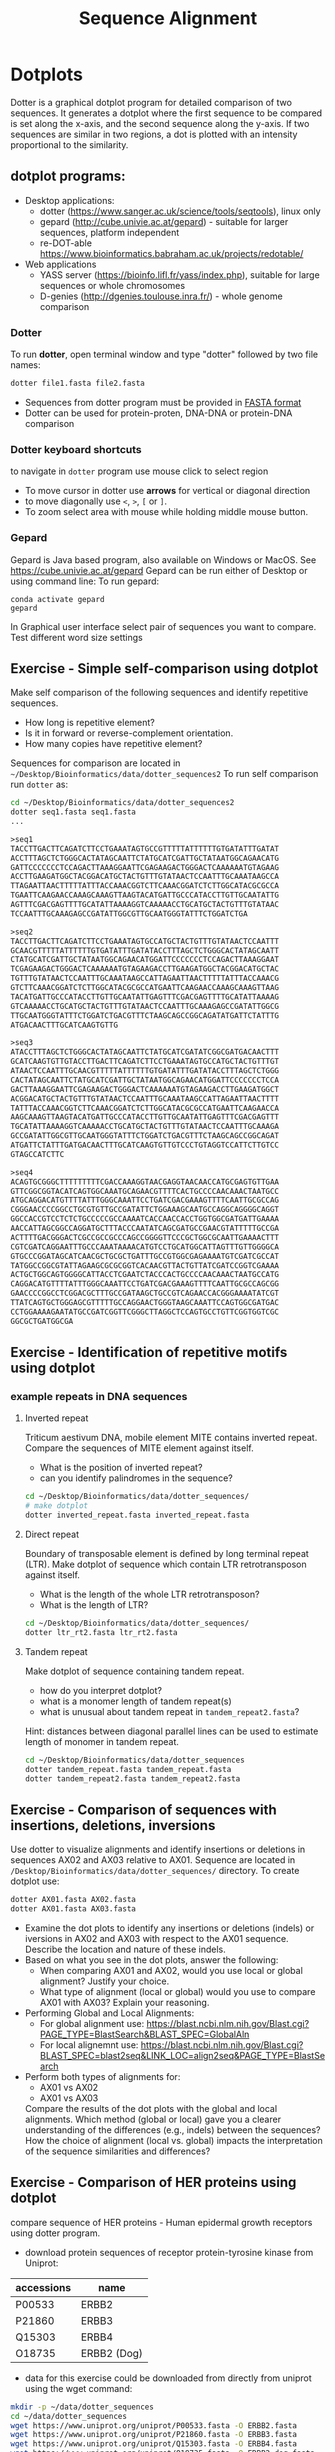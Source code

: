 #+TITLE: Sequence Alignment


* Dotplots

Dotter is a graphical dotplot program for detailed comparison of two sequences.
It generates a dotplot where the first sequence to be compared is set along the
x-axis, and the second sequence along the y-axis. If two sequences are similar
in two regions, a dot is plotted with an intensity proportional to the
similarity.

** dotplot programs:
- Desktop applications:
  - dotter (https://www.sanger.ac.uk/science/tools/seqtools), linux only
  - gepard (http://cube.univie.ac.at/gepard)  - suitable for larger sequences, platform independent
  - re-DOT-able https://www.bioinformatics.babraham.ac.uk/projects/redotable/
- Web applications
  - YASS server (https://bioinfo.lifl.fr/yass/index.php), suitable for large sequences or whole chromosomes
  - D-genies (http://dgenies.toulouse.inra.fr/) - whole genome comparison
  
    
*** Dotter
To run *dotter*, open terminal window and  type "dotter" followed by two file names:
#+BEGIN_SRC bash
dotter file1.fasta file2.fasta
#+END_SRC
- Sequences from dotter program must be provided in [[./file_formats.org#the-fasta-format][FASTA format]]
- Dotter can be used for protein-proten, DNA-DNA or protein-DNA comparison

*** Dotter keyboard shortcuts
to navigate in =dotter= program use mouse click to select region
- To move cursor in dotter use *arrows* for vertical or diagonal direction
- to move diagonally use ~<~, ~>~, ~[~ or  =]=. 
- To zoom select area with mouse while holding middle mouse button.

*** Gepard 
Gepard is Java based program, also available on Windows or MacOS. See https://cube.univie.ac.at/gepard
Gepard can be run either of Desktop or using command line:
To run gepard:
#+begin_src 
conda activate gepard
gepard
#+end_src
In Graphical user interface select pair of sequences you want to compare. Test different word size settings

** Exercise - Simple self-comparison using dotplot
Make self comparison of the following sequences and identify repetitive sequences.
- How long is repetitive element?
- Is it in forward or reverse-complement orientation.
- How many copies have repetitive element?

Sequences for comparison are located in  ~~/Desktop/Bioinformatics/data/dotter_sequences2~
To run self comparison run =dotter= as:
#+begin_src bash
cd ~/Desktop/Bioinformatics/data/dotter_sequences2
dotter seq1.fasta seq1.fasta
...
#+end_src

#+begin_src txt :tangle ../data/dotter_sequences2/seq1.fasta
>seq1
TACCTTGACTTCAGATCTTCCTGAAATAGTGCCGTTTTTATTTTTTGTGATATTTGATAT
ACCTTTAGCTCTGGGCACTATAGCAATTCTATGCATCGATTGCTATAATGGCAGAACATG
GATTCCCCCCCTCCAGACTTAAAGGAATTCGAGAAGACTGGGACTCAAAAAATGTAGAAG
ACCTTGAAGATGGCTACGGACATGCTACTGTTTGTATAACTCCAATTTGCAAATAAGCCA
TTAGAATTAACTTTTTATTTACCAAACGGTCTTCAAACGGATCTCTTGGCATACGCGCCA
TGAATTCAAGAACCAAAGCAAAGTTAAGTACATGATTGCCCATACCTTGTTGCAATATTG
AGTTTCGACGAGTTTTGCATATTAAAAGGTCAAAAACCTGCATGCTACTGTTTGTATAAC
TCCAATTTGCAAAGAGCCGATATTGGCGTTGCAATGGGTATTTCTGGATCTGA
#+end_src
# 1 repeat - two occurrences 

#+begin_src txt :tangle ../data/dotter_sequences2/seq2.fasta
>seq2
TACCTTGACTTCAGATCTTCCTGAAATAGTGCCATGCTACTGTTTGTATAACTCCAATTT
GCAACGTTTTTATTTTTTGTGATATTTGATATACCTTTAGCTCTGGGCACTATAGCAATT
CTATGCATCGATTGCTATAATGGCAGAACATGGATTCCCCCCCTCCAGACTTAAAGGAAT
TCGAGAAGACTGGGACTCAAAAAATGTAGAAGACCTTGAAGATGGCTACGGACATGCTAC
TGTTTGTATAACTCCAATTTGCAAATAAGCCATTAGAATTAACTTTTTATTTACCAAACG
GTCTTCAAACGGATCTCTTGGCATACGCGCCATGAATTCAAGAACCAAAGCAAAGTTAAG
TACATGATTGCCCATACCTTGTTGCAATATTGAGTTTCGACGAGTTTTGCATATTAAAAG
GTCAAAAACCTGCATGCTACTGTTTGTATAACTCCAATTTGCAAAGAGCCGATATTGGCG
TTGCAATGGGTATTTCTGGATCTGACGTTTCTAAGCAGCCGGCAGATATGATTCTATTTG
ATGACAACTTTGCATCAAGTGTTG
#+end_src
# 1 repeat - three occurrences
#+begin_src txt :tangle ../data/dotter_sequences2/seq3.fasta
>seq3 
ATACCTTTAGCTCTGGGCACTATAGCAATTCTATGCATCGATATCGGCGATGACAACTTT
GCATCAAGTGTTGTACCTTGACTTCAGATCTTCCTGAAATAGTGCCATGCTACTGTTTGT
ATAACTCCAATTTGCAACGTTTTTATTTTTTGTGATATTTGATATACCTTTAGCTCTGGG
CACTATAGCAATTCTATGCATCGATTGCTATAATGGCAGAACATGGATTCCCCCCCTCCA
GACTTAAAGGAATTCGAGAAGACTGGGACTCAAAAAATGTAGAAGACCTTGAAGATGGCT
ACGGACATGCTACTGTTTGTATAACTCCAATTTGCAAATAAGCCATTAGAATTAACTTTT
TATTTACCAAACGGTCTTCAAACGGATCTCTTGGCATACGCGCCATGAATTCAAGAACCA
AAGCAAAGTTAAGTACATGATTGCCCATACCTTGTTGCAATATTGAGTTTCGACGAGTTT
TGCATATTAAAAGGTCAAAAACCTGCATGCTACTGTTTGTATAACTCCAATTTGCAAAGA
GCCGATATTGGCGTTGCAATGGGTATTTCTGGATCTGACGTTTCTAAGCAGCCGGCAGAT
ATGATTCTATTTGATGACAACTTTGCATCAAGTGTTGTCCCTGTAGGTCCATTCTTGTCC
GTAGCCATCTTC
#+end_src

#+begin_src txt :tangle ../data/dotter_sequences2/seq4.fasta
>seq4
ACAGTGCGGGCTTTTTTTTTCGACCAAAGGTAACGAGGTAACAACCATGCGAGTGTTGAA
GTTCGGCGGTACATCAGTGGCAAATGCAGAACGTTTTCACTGCCCCAACAAACTAATGCC
ATGCAGGACATGTTTTATTTGGGCAAATTCCTGATCGACGAAAGTTTTCAATTGCGCCAG
CGGGAACCCCGGCCTGCGTGTTGCCGATATTCTGGAAAGCAATGCCAGGCAGGGGCAGGT
GGCCACCGTCCTCTCTGCCCCCGCCAAAATCACCAACCACCTGGTGGCGATGATTGAAAA
AACCATTAGCGGCCAGGATGCTTTACCCAATATCAGCGATGCCGAACGTATTTTTGCCGA
ACTTTTGACGGGACTCGCCGCCGCCCAGCCGGGGTTCCCGCTGGCGCAATTGAAAACTTT
CGTCGATCAGGAATTTGCCCAAATAAAACATGTCCTGCATGGCATTAGTTTGTTGGGGCA
GTGCCCGGATAGCATCAACGCTGCGCTGATTTGCCGTGGCGAGAAAATGTCGATCGCCAT
TATGGCCGGCGTATTAGAAGCGCGCGGTCACAACGTTACTGTTATCGATCCGGTCGAAAA
ACTGCTGGCAGTGGGGCATTACCTCGAATCTACCCACTGCCCCAACAAACTAATGCCATG
CAGGACATGTTTTATTTGGGCAAATTCCTGATCGACGAAAGTTTTCAATTGCGCCAGCGG
GAACCCCGGCCTCGGACGCTTTGCCGATAAGCTGCCGTCAGAACCACGGGAAAATATCGT
TTATCAGTGCTGGGAGCGTTTTTGCCAGGAACTGGGTAAGCAAATTCCAGTGGCGATGAC
CCTGGAAAAGAATATGCCGATCGGTTCGGGCTTAGGCTCCAGTGCCTGTTCGGTGGTCGC
GGCGCTGATGGCGA
#+end_src
# three occurrences, one in reverse complement orientation

** Exercise - Identification of repetitive motifs using dotplot

*** example repeats in DNA sequences 
**** Inverted repeat
 Triticum aestivum DNA, mobile element MITE contains inverted repeat. Compare the
 sequences of MITE element against itself. 
- What is the position of inverted repeat?
- can you identify palindromes in the sequence? 
#+begin_src bash
cd ~/Desktop/Bioinformatics/data/dotter_sequences/
# make dotplot
dotter inverted_repeat.fasta inverted_repeat.fasta
#+end_src

**** Direct repeat
Boundary of transposable element is defined by long terminal repeat (LTR).
Make dotplot of sequence which contain LTR retrotransposon against itself. 
- What is the length of the whole LTR retrotransposon?
- What is the length of LTR?
#+begin_src bash
cd ~/Desktop/Bioinformatics/data/dotter_sequences/
dotter ltr_rt2.fasta ltr_rt2.fasta
#+end_src
**** Tandem repeat
Make dotplot of sequence containing tandem repeat.
- how do you interpret dotplot?
- what is a monomer length of tandem repeat(s)
- what is unusual about tandem repeat in =tandem_repeat2.fasta=?
Hint: distances between diagonal parallel lines can be used to estimate length of monomer in tandem repeat.
#+begin_src bash
cd ~/Desktop/Bioinformatics/data/dotter_sequences
dotter tandem_repeat.fasta tandem_repeat.fasta
dotter tandem_repeat2.fasta tandem_repeat2.fasta
#+end_src

** Exercise - Comparison of sequences with insertions, deletions, inversions
Use dotter to visualize alignments and identify insertions or deletions in sequences AX02 and AX03 relative to AX01. Sequence are located in ~/Desktop/Bioinformatics/data/dotter_sequences/~ directory. 
To create dotplot use:
#+begin_src bash
dotter AX01.fasta AX02.fasta
dotter AX01.fasta AX03.fasta
#+end_src
- Examine the dot plots to identify any insertions or deletions (indels) or iversions in AX02 and AX03 with respect to the AX01 sequence. Describe the location and nature of these indels.
- Based on what you see in the dot plots, answer the following:
  - When comparing AX01 and AX02, would you use local or global alignment? Justify your choice.
  - What type of alignment (local or global) would you use to compare AX01 with AX03? Explain your reasoning.

    
- Performing Global and Local Alignments:
  - For global alignment use: https://blast.ncbi.nlm.nih.gov/Blast.cgi?PAGE_TYPE=BlastSearch&BLAST_SPEC=GlobalAln
  - For local alignemnt use: https://blast.ncbi.nlm.nih.gov/Blast.cgi?BLAST_SPEC=blast2seq&LINK_LOC=align2seq&PAGE_TYPE=BlastSearch 
-  Perform both types of alignments for:
  - AX01 vs AX02
  - AX01 vs AX03

 Compare the results of the dot plots with the global and local alignments. Which method (global or local) gave you a clearer understanding of the differences (e.g., indels) between the sequences? How the choice of alignment (local vs. global) impacts the interpretation of the sequence similarities and differences?

** Exercise - Comparison of HER proteins using dotplot
compare sequence of HER proteins - Human epidermal growth receptors using dotter program. 
- download protein sequences of receptor protein-tyrosine kinase from Uniprot:
| accessions | name        |
|------------+-------------|
| P00533     | ERBB2       |
| P21860     | ERBB3       |
| Q15303     | ERBB4       |
| O18735     | ERBB2 (Dog) |
|------------+-------------|

- data for this exercise could  be downloaded from directly from uniprot using the wget command:
#+begin_src sh 
mkdir -p ~/data/dotter_sequences
cd ~/data/dotter_sequences
wget https://www.uniprot.org/uniprot/P00533.fasta -O ERBB2.fasta
wget https://www.uniprot.org/uniprot/P21860.fasta -O ERBB3.fasta
wget https://www.uniprot.org/uniprot/Q15303.fasta -O ERBB4.fasta
wget https://www.uniprot.org/uniprot/O18735.fasta -O ERBB2_dog.fasta
# check sequence statistics:
seqkit stat *.fasta
#+end_src
- compare ErbB2 against itself
- compare /ErbB2/ against /ErB3/. Notice the patterns
  in the dotplot and try to find functional domains, for example cysteine rich
  regions B
- try different dotplot stringency using slider on gray-scale strip
- sequences below dotplot correspond to position of blue cross, you can change
  the position of cross either using mouse or  by keyboard shortcuts.
- click on the line and then use arrows to find a good alignment.
- when you identify match, move along diagonal.
- compare /ErbB2/ with /ErbB2-dog/. Do you see the same pattern? 
- compare all proteins to all proteins (concatenate all four FASTA file into one sequence using ~cat~ command)

  
  #+begin_comment
it is necessary to use ubuntu interface!
explain double click and copying
make aha slide for this task
  #+end_comment



#+begin_src sh 
# selfcomparison:
dotter ERBB2.fasta ERBB2.fasta
# compare two sequences against each other:
dotter ERBB2.fasta ERBB3.fasta # human ERBB2 vs human ERB3  (paralogs)
dotter ERBB2.fasta ERBB2_dog.fasta  # human ERBB2 vs dog ERBB2  (orthologs)
# all to all comparison:
cat E*.fasta > all_erb.fasta # first we need concatenated sequences in single fasta file
dotter all_erb.fasta all_erb.fasta
#+end_src

Domain structure of *ERBB2* protein:
[[../fig/ERBB2.png]]


Domain structure of *ERBB3* protein:
[[../fig/ERBB3.png]]



#+BEGIN_COMMENT
backup of sequences is stored in ~/Desktop/bioinformatics/data/dotter_sequences/
insertion - KTLSP
#+END_COMMENT

** Exercise - comparison of HOX proteins using dotplot
Download sequence for protein from uniprote, concatenate all HOX protein
sequence into single FASTA file and make all-to-all comparison using dotplot.

#+begin_src 
wget https://rest.uniprot.org/uniprotkb/P49639.fasta -O HOXA1.fasta
wget https://rest.uniprot.org/uniprotkb/P20719.fasta -O HOXA5.fasta
wget https://rest.uniprot.org/uniprotkb/P09067.fasta -O HOXB5.fasta
wget https://rest.uniprot.org/uniprotkb/P14653.fasta -O HOXB1.fasta

cat H*.fasta > all_hox.fasta
dotter all_hox.fasta all_hox.fasta

#+end_src
Which pairs of protein are more similar to each other? What part of the proteins is conserved (N or C end)?

** Exercise - Locate exon/intron boundaries using dotter (splice sites).
- download sequence AC108130.3 from genbank, save only region from 60000 to 119999 
- download cDNA sequence of GABA A receptor: https://www.ncbi.nlm.nih.gov/nuccore/21265167?report=fasta
- run dotter on these two sequences, identify exon/intron structure
- Are the splice sites consensus splice sites? In vertebrates, the intron starts
  with GT and ends with AG, which are called consensus splice sites.
- What's going on at the 3' end of the cDNA?
- download GABAA1 protein sequence - https://www.ncbi.nlm.nih.gov/protein/27808653?report=fasta
- make dotter of genomic dna vs protein sequence
- what is different, why is the protein alignment shorter than cDNA

#+begin_src sh
dotter AC108130.3.fna BC030696.1.fna  # genome vs cDNA
dotter AC108130.3.fna GBRA1_HUMAN.fna   # genome vs protein 
#+end_src
# Data are also available in ~/Desktop/bioinformatics/data/dotter_sequences
When using =dotter= to compare  DNA to protein, DNA sequence must be in forward orientation!

** Exercise - Identification of insertions, deletions, duplications  - more complex example
Compare two genomic regions =a_region= and =b_region=
- first do self comparison for each sequence
- then compare =a_region= against =b_region=
- What you can say about these genomic regions? Are there any insertions,
  duplications or deletions?

#+begin_comment 
skip this, this is too complicated 
#+end_comment

#+begin_src bash
cd ~/Desktop/Bioinformatics/data/dotter_sequences/
dotter a_region.fasta a_region.fasta
dotter b_region.fasta b_region.fasta
dotter a_region.fasta b_region.fasta
#+end_src

** Exercise - Identifying overlaps and creating a "sequence assembly" using dot plots
make dotplot from following sequences stored in file:
#+begin_example
~/Desktop/Bioinformatics/data/dotter_sequences/dna_examples/ovoverlaping_sequences.fasta
#+end_example

- Sequence file contain SeqA, SeqB and SeqC. generate an all-to-all dot plot using dotter. This will compare each sequence (seqA, seqB, and seqC) against the others in a single analysis.
- Examine the resulting dot plot to identify overlaps among seqA, seqB, and seqC.
- Using the overlaps you identified, Create a simple schematic to show how the sequences fit together into a longer continuous sequence (contig).


# solution:
# [../fig/scheme_dotter_overlap.png]]

** Exercise - Compare two genomic regions with dotter
Use a dot plot to compare two large genomic regions and identify structural variation.

#+begin_src 
cd ~/Desktop//bioinformatics/data/dotter_sequences/
dotter genomeA_part.fasta genomeB_part.fasta
#+end_src
- How would characterize difference between genomes?
- For larger sequences, the dot plot may appear "noisy" due to the presence of short repetitive sequences scattered throughout the genome. Identify regions in the dot plot that appear messy or contain many small dots. Zoom into this areas and identify what kind of sequences are causing these 'noise'

** Exercise - Identification of problems in sequences from SRA database
*** Illumina data : SRR2911427  (Migratory locust WGS)
# overlap, high NN proportion
- download sequences from SRA database using =fastq-dump= command line program 
- for documentation see https://trace.ncbi.nlm.nih.gov/Traces/sra/sra.cgi?view=toolkit_doc&f=fastq-dump )
- inspect data and create dotplot

#+BEGIN_SRC bash
mkdir ~/tmp
cd ~/tmp
fastq-dump -X 20 --split-files --fasta SRR2911427
# -X 20 = download 20 sequences only
# --fasta = convert sequences to fasta format
# --split-file = create two files one for each pair
# SRR291142 - accession ID
ls -l
cat SRR2911427_1.fasta
dotter SRR2911427_1.fasta SRR2911427_2.fasta
#+END_SRC

what does it mean? 
# paired sequences are overlaping

*** Illumina data : SRR453021 (Nicotian repanda - WGS)
# adapter sequence
# ACACTCTTTCCCTACACGACGCTCTTCCGATCT
# change it to faster-dump!
#+BEGIN_SRC bash
fastq-dump -X 50 --split-files  --fasta SRR453021
dotter SRR453021_2.fasta SRR453021_2.fasta 
dotter SRR453021_1.fasta SRR453021_1.fasta 
dotter SRR453021_1.fasta SRR453021_2.fasta 
#+END_SRC
select repeated sequences using dotter and search with NCBI blast:

https://blast.ncbi.nlm.nih.gov/Blast.cgi?PROGRAM=blastn&PAGE_TYPE=BlastSearch&LINK_LOC=blasthome

** Exercise - Whole  genome comparison with Gepard program
 /Mycoplasma hyopneumoniae/ is a bacterial pathogen that primarily affects pigs, causing enzootic pneumonia, a chronic respiratory disease.The genome of Mycoplasma hyopneumoniae is relatively small can be analyzed using =Gepard= dotplot program. Download genomic sequences of two strains and compare them using Gepard  
#+begin_src txt
https://zenodo.org/record/4485547/files/mycoplasma-232.fasta
https://zenodo.org/record/4485547/files/mycoplasma-7422.fasta
#+end_src
- You can  use G and H (slow movement) or J and K (fast navigation) to slide along the current diagonal
- Do you observe any diagonal lines in the dot plot other than the main diagonal? What do these lines indicate about the genomic organization (e.g., inversions, duplications)?
 - Recalculate dotplot with word length 100
 - Are there any regions of divergence (areas with no or few dots) between the two genomes? What could these regions represent (e.g., strain-specific genes, deletions, insertions)?
 - How many deletions in you can observe in strain 232?

* Pairwise alignment
** Sequences for alignment:
-  =ERB2_HUMAN= : http://www.uniprot.org/uniprot/P04626.fasta   
-  =EGFR_DROME= : http://www.uniprot.org/uniprot/P04412.fasta   
-  =Unknown protein= : http://www.uniprot.org/uniprot/Q8SZW1.fasta
(Receptor tyrosine-protein kinase erbB-2, Epidermal growth factor receptor)

To download sequences use either web browser of try to use ~wget~ command in terminal:
#+BEGIN_SRC bash
mkdir ~/data/erb
cd ~/data/erb
wget http://www.uniprot.org/uniprot/P04626.fasta
wget http://www.uniprot.org/uniprot/P04412.fasta
wget http://www.uniprot.org/uniprot/Q8SZW1.fasta
#+END_SRC

** Exercise 11 - compare global and local alignments
- global alignment is performed by program ~needle~
  - http://www.bioinformatics.nl/cgi-bin/emboss/help/needle
- for local alignment use program ~water~, 
  - http://www.bioinformatics.nl/cgi-bin/emboss/help/water

- Programs ~needle~ and ~water~ are available from command line or from EBI web interface: http://www.ebi.ac.uk/Tools/emboss/
- Sequences for alignments are located in directory =~/Desktop/bioinformatics/data/alignment_sequences=
- compare ERB2 (P04626.fasta) vs EGFR (P04412.fasta) using ~needle~ and then using ~water~ using command lne programs:
#+BEGIN_SRC bash
# command example:
needle P04626.fasta P04412.fasta
water P04626.fasta P04412.fasta
#+END_SRC
same programs are also available from web interface:
- https://www.ebi.ac.uk/Tools/psa/emboss_water/
- https://www.ebi.ac.uk/Tools/psa/emboss_needle/

#+begin_comment
show/ explain alignment options - it is possible to select scoring matrix and gap penalties
#+end_comment

- compare ERB2 (P04626.fasta) vs Unknown protein (Q8SZW1.fasta) using ~needle~ and then using ~water~
- what is difference between local and global alignments?
- what happened what gap penalty is increased to 20 and extend_penalty to 5 when using local alignment
- what happened with global alignment if you change =end gap panalty= setting.
- by default BLOSUM62 scoring matrix is used, what happend when you use PAM10?
- compare these protein sequence using =dotter=
#+begin_comment
using PAM10 - does don really tolerate mismatches, gap penalty would have to be set accordingly 
#+end_comment

#+BEGIN_SRC bash
# command line example using PAM10
water P04626.fasta P04412.fasta -datafile EPAM10
#+END_SRC
*** differences between PAM10 and BLOSUM62 matrices
PAM10 : ftp://ftp.ncbi.nih.gov/blast/matrices/PAM10
BLOSUM62 : ftp://ftp.ncbi.nih.gov/blast/matrices/BLOSUM62

*** using blast (blast2seq) to create local aligment for two sequences:
https://blast.ncbi.nlm.nih.gov/Blast.cgi?BLAST_SPEC=blast2seq&LINK_LOC=align2seq&PAGE_TYPE=BlastSearch
blast2seq can be used instead of =needle=. It also provide graphical view of alignment and non-interactive dotplot. Use blast2 seq on  =P04626.fasta= and  =P04412.fasta= sequences and explore results. Compare alignments and dotplot.

You can paste either AA sequences to the blast form or you can use just accession ID (P046256, P04412).
** Exercise 11.2 - Pairwise alignment using NCBI blast
Compare two sequences of human Hexokinase and yeast Hexokinase using NCBI blast (You will have to use option Align two or more sequences). 

Describe results of BLAST and answer following questions:

+ Sequence Identity: What is the percent identity between human Hexokinase and yeast Hexokinase?
+ Alignment Coverage: What percentage of the human Hexokinase and yeast Hexokinase sequences is covered by the alignment
+ Sequence of human Hexokinase is longer that yeast Hexokinase,  explain why is it so. Hint: explore Dot Plot tab in BLAST output.
#+begin_src text
>HXK1_HUMAN Hexokinase-1
MIAAQLLAYYFTELKDDQVKKIDKYLYAMRLSDETLIDIMTRFRKEMKNGLSRDFNPTAT
VKMLPTFVRSIPDGSEKGDFIALDLGGSSFRILRVQVNHEKNQNVHMESEVYDTPENIVH
GSGSQLFDHVAECLGDFMEKRKIKDKKLPVGFTFSFPCQQSKIDEAILITWTKRFKASGV
EGADVVKLLNKAIKKRGDYDANIVAVVNDTVGTMMTCGYDDQHCEVGLIIGTGTNACYME
ELRHIDLVEGDEGRMCINTEWGAFGDDGSLEDIRTEFDREIDRGSLNPGKQLFEKMVSGM
YLGELVRLILVKMAKEGLLFEGRITPELLTRGKFNTSDVSAIEKNKEGLHNAKEILTRLG
VEPSDDDCVSVQHVCTIVSFRSANLVAATLGAILNRLRDNKGTPRLRTTVGVDGSLYKTH
PQYSRRFHKTLRRLVPDSDVRFLLSESGSGKGAAMVTAVAYRLAEQHRQIEETLAHFHLT
KDMLLEVKKRMRAEMELGLRKQTHNNAVVKMLPSFVRRTPDGTENGDFLALDLGGTNFRV
LLVKIRSGKKRTVEMHNKIYAIPIEIMQGTGEELFDHIVSCISDFLDYMGIKGPRMPLGF
TFSFPCQQTSLDAGILITWTKGFKATDCVGHDVVTLLRDAIKRREEFDLDVVAVVNDTVG
TMMTCAYEEPTCEVGLIVGTGSNACYMEEMKNVEMVEGDQGQMCINMEWGAFGDNGCLDD
IRTHYDRLVDEYSLNAGKQRYEKMISGMYLGEIVRNILIDFTKKGFLFRGQISETLKTRG
IFETKFLSQIESDRLALLQVRAILQQLGLNSTCDDSILVKTVCGVVSRRAAQLCGAGMAA
VVDKIRENRGLDRLNVTVGVDGTLYKLHPHFSRIMHQTVKELSPKCNVSFLLSEDGSGKG
AALITAVGVRLRTEASS
>HXKA_YEAST Hexokinase-1
MVHLGPKKPQARKGSMADVPKELMDEIHQLEDMFTVDSETLRKVVKHFIDELNKGLTKKG
GNIPMIPGWVMEFPTGKESGNYLAIDLGGTNLRVVLVKLSGNHTFDTTQSKYKLPHDMRT
TKHQEELWSFIADSLKDFMVEQELLNTKDTLPLGFTFSYPASQNKINEGILQRWTKGFDI
PNVEGHDVVPLLQNEISKRELPIEIVALINDTVGTLIASYYTDPETKMGVIFGTGVNGAF
YDVVSDIEKLEGKLADDIPSNSPMAINCEYGSFDNEHLVLPRTKYDVAVDEQSPRPGQQA
FEKMTSGYYLGELLRLVLLELNEKGLMLKDQDLSKLKQPYIMDTSYPARIEDDPFENLED
TDDIFQKDFGVKTTLPERKLIRRLCELIGTRAARLAVCGIAAICQKRGYKTGHIAADGSV
YNKYPGFKEAAAKGLRDIYGWTGDASKDPITIVPAEDGSGAGAAVIAALSEKRIAEGKSL
GIIGA
  #+end_src

** Exercise 11.3 - Comparing P53 and P63 Protein Sequences
Use NCBI BLAST to compare the protein sequences of human P53 and P63. These proteins share the DNA-binding domain and oligomerization domains but have distinct transactivation domains, reflecting their different roles in cellular processes.

Use the NCBI BLAST's "Align two or more sequences" option to align these two sequences. From BLAST results:
- Identify the shared  domain in the alignment. What is the percent identity within this domain?
- What part of the P53 and P63  are likely transactivation and oligomerization domains
- Compare BLAST results with dot plot analysis. Create file ~p53.fasta~ with P53 sequence and ~p63.fasta~ with P63 sequences and the compare them by ~dotter~ program. 
- Run BLASTP with p53 and p63 as query against Conserved Domain Database https://www.ncbi.nlm.nih.gov/Structure/cdd/wrpsb.cgi. Was you conclusion about position of shared domains correct?

P53 and P63 sequence in fasta format:
#+begin_src txt
>sp|P04637|P53_HUMAN Cellular tumor antigen p53 OS=Homo sapiens OX=9606 GN=TP53 PE=1 SV=4
MEEPQSDPSVEPPLSQETFSDLWKLLPENNVLSPLPSQAMDDLMLSPDDIEQWFTEDPGP
DEAPRMPEAAPPVAPAPAAPTPAAPAPAPSWPLSSSVPSQKTYQGSYGFRLGFLHSGTAK
SVTCTYSPALNKMFCQLAKTCPVQLWVDSTPPPGTRVRAMAIYKQSQHMTEVVRRCPHHE
RCSDSDGLAPPQHLIRVEGNLRVEYLDDRNTFRHSVVVPYEPPEVGSDCTTIHYNYMCNS
SCMGGMNRRPILTIITLEDSSGNLLGRNSFEVRVCACPGRDRRTEEENLRKKGEPHHELP
PGSTKRALPNNTSSSPQPKKKPLDGEYFTLQIRGRERFEMFRELNEALELKDAQAGKEPG
GSRAHSSHLKSKKGQSTSRHKKLMFKTEGPDSD
>sp|Q9H3D4|P63_HUMAN Tumor protein 63 OS=Homo sapiens OX=9606 GN=TP63 PE=1 SV=1
MNFETSRCATLQYCPDPYIQRFVETPAHFSWKESYYRSTMSQSTQTNEFLSPEVFQHIWD
FLEQPICSVQPIDLNFVDEPSEDGATNKIEISMDCIRMQDSDLSDPMWPQYTNLGLLNSM
DQQIQNGSSSTSPYNTDHAQNSVTAPSPYAQPSSTFDALSPSPAIPSNTDYPGPHSFDVS
FQQSSTAKSATWTYSTELKKLYCQIAKTCPIQIKVMTPPPQGAVIRAMPVYKKAEHVTEV
VKRCPNHELSREFNEGQIAPPSHLIRVEGNSHAQYVEDPITGRQSVLVPYEPPQVGTEFT
TVLYNFMCNSSCVGGMNRRPILIIVTLETRDGQVLGRRCFEARICACPGRDRKADEDSIR
KQQVSDSTKNGDGTKRPFRQNTHGIQMTSIKKRRSPDDELLYLPVRGRETYEMLLKIKES
LELMQYLPQHTIETYRQQQQQQHQHLLQKQTSIQSPSSYGNSSPPLNKMNSMNKLPSVSQ
LINPQQRNALTPTTIPDGMGANIPMMGTHMPMAGDMNGLSPTQALPPPLSMPSTSHCTPP
PPYPTDCSIVSFLARLGCSSCLDYFTTQGLTTIYQIEHYSMDDLASLKIPEQFRHAIWKG
ILDHRQLHEFSSPSHLLRTPSSASTVSVGSSETRGERVIDAVRFTLRQTISFPPRDEWND
FNFDMDARRNKQQRIKEEGE
#+end_src
* Multiple sequence alignment
** Exercise 12 - Multiple sequence alignment - Cyclin-dependent kinase
Cyclin-dependent kinases (CDKs) are a group of enzymes that regulate the
progression of the cell cycle by adding phosphate groups to other proteins, a
process called phosphorylation. They are activated by binding to regulatory
proteins called cyclins, which undergo cyclic changes in abundance and activity
throughout the cell cycle.

Create multiple sequence alignment for group of CDKs from human and mouse. Use
program ~mafft~.  use default setting. Before running
~mafft~ check help documentation using ~mafft --help~


#+begin_src bash
mkdir ~/data/cdk
cd ~/data/cdk
cp ~/Desktop/Bioinformatics/data/alignment_sequences/CDK/cdk.fasta .
# alignment using mafft program
mafft --help
mafft cdk.fasta > cdk_mafft_aligned.fasta
# alterantive alignment using muscle program
muscle --help
muscle -align cdk.fasta -output cdk_muscle_aligned.fasta
# some muscle version have different options:
# muscle -in cdk.fasta -out cdk_muscle_aligned.fast
seqkit stat *.fasta

# evaluate alignment using transitive consistency score
t_coffee -infile cdk_mafft_aligned.fasta  -evaluate
t_coffee -infile cdk_muscle_aligned.fasta  -evaluate
# the above steps will generate html file with TCS results, inspect them in firefox
#+end_src


Inspect alignment using *Jalview* program. 
- Try different coloring schemes - clustal, percentage identity, hydrophobicity
  and by conservation
  - Clustal:  It colors the sequences according to the amino acid type and the level of conservation within the alignment. Highly conserved residues are highlighted in specific colors, making it easier to spot conserved motifs or domains across different sequences. This scheme is derived from the Clustal series of programs, which are widely used for sequence alignment.
  - Zappo: The Zappo coloring scheme colors amino acids based on their physicochemical properties, such as charge, polarity, and hydrophobicity.
  - Taylor: , like Zappo, colors amino acids based on their physicochemical properties but uses a different set of colors. It is designed to make it easier to distinguish between different types of amino acids by using a broader and more intuitive color palette.
  - The Hydrophobicity coloring scheme highlights amino acids based on their hydrophobic or hydrophilic properties.
- Jalview is using several metrics calculated from score:
  - Conservation: How similar or different are the amino acids at this position?" If all the amino acids are the same, it's considered highly conserved (very important and likely critical for the protein's function). If the amino acids are different but still similar in their chemical properties, it's also considered conserved, but to a lesser extent
  - Quality: measure of the likelihood of observing the mutations
  - Consensus
  - Occupancy
- How are sequences in the alignment sorted? 
- Try to identify the most conserved regions.
- What are the coordinates of most conserved region related to *CDK1* sequence.
- Compare this conserved regions with conserved regions which can be identified
  using *conserved domain database*.  use this ling for search
  https://www.ncbi.nlm.nih.gov/Structure/cdd/wrpsb.cgi and CDK1 sequence below.
#+begin_src text
>CDK1
MEDYTKIEKIGEGTYGVVYKGRHKTTGQVVAMKKIRLESEEEGVPSTAIREISLLKE
LRHPNIVSLQDVLMQDSRLYLIFEFLSMDLKKYLDSIPPGQYMDSSLVKSYLYQILQ
GIVFCHSRRVLHRDLKPQNLLIDDKGTIKLADFGLARAFGIPIRVYTHEVVTLWYRS
PEVLLGSARYSTPVDIWSIGTIFAELATKKPLFHGDSEIDQLFRIFRALGTPNNEVW
PEVESLQDYKNTFPKWKPGSLASHVKNLDENGLDLLSKMLIYDPAKRISGKMALNHP
YFNDLDNQIKKM
#+end_src
*Transitive consistency score* : TCS is an alignment evaluation score that makes it possible to identify in an MSA the most correct positions. It has been shown that these positions are the most likely to be structuraly correct and also the most informative when estimating phylogenetic trees. The TCS evaluation and filtering procedure is implemented in the T-Coffee package and can be used to evaluate and filter any third party multiple sequence alignment  
** Exercise 13 - Multiple alignment from HSPB8 proteins
Create MSA for set of orthologs of HSPB8 protein (Heat shock protein beta-8) and identify conserved regions.

Make copy of of fasta file and then rename fasta headers:
#+begin_src bash
mkdir hspb8
cd hsbb8
cp ~/Desktop/bioinformatics/data/alignment_sequences/HSP8.fasta .
gedit HSP8.fasta
#+end_src
Change the header from ~>XP_004934466.1 heat shock protein beta-8 [Gallus gallus]~ to ~>Gallus_gallus~
Rename all sequences in the same way.

Create alignment using ~mafft~ program.
#+begin_src 
mafft HSP8.fasta > HSP8_aln.fasta
#+end_src

Open resulting alignment in ~Jalview~ program.
- Inspect alignment, Try different coloring schemes. (see https://www.jalview.org/help/html/colourSchemes/index.html)
- What part of proteins is conserved?
- compare conserved part with domains annotation
  - go to https://www.ncbi.nlm.nih.gov/protein/NP_055180.1
  - select =analyze this sequence/identify conserved domains=
  - will you be able to identify conserved domain if you use only mouse, cow, pig and human sequences?
  - try to  select subset of sequences(mammals) and create alignment again. 
- save alignment in =fasta= and and =msf= format, inspect the saved file using =less= command
** Exercise 14 - Alignment of protein isoforms
Investigate the alignment of 11 alternatively-spliced gene products from the human erythrocyte membrane protein band 4.1 (EPB41) gene, focusing on how different multiple sequence alignment (MSA) programs handle the dataset. The aim is to compare the performance of three popular MSA programs—MAFFT, MUSCLE, and ClustalW—when aligning sequences that differ only by deletions due to alternative splicing.

Correct alignment of isoforms will contain only matches and gaps, no mismatches!

- Sequences can be obtained from [[../data/alignment_sequences/epb41.fasta]]
- Open the JalView desktop application and load the unaligned sequences to visually inspect their similarities and differences.
- Use the JalView web services menu to access the MAFFT, MUSCLE, and ClustalW alignment services. Perform an MSA with each program using the EPB41 isoform dataset, setting the output format to ClustalW for consistency.
- Keep the results accessible for comparison, either by keeping the tabs/windows open or by saving the output files.
- Compare the three alignments using JalView to assess how each program performed. Remember, an ideal alignment for isoforms should contain only matches and gaps, with no mismatches, since the sequences are identical except for the presence of deletions.
- Evaluate the alignments to determine which program produced the best results based on the criteria of correctly handling deletions without introducing mismatches.
- Choose one of the alignments you believe has the potential to be corrected manually. Using JalView, edit this alignment to resolve any issues, aiming to create an ideal alignment that reflects the expected pattern of matches and gaps for alternatively spliced isoforms.

** Exercise 15 - Multiple sequence alignment of the mitochondrial 16S gene
The mitochondrial 16S gene is a widely studied genetic marker in molecular
biology, which is used for species identification, phylogenetic analysis, and
evolutionary studies. 16S gene codes for a RNA subunit of the mitochondrial
ribosome and contains many regions with high substitution rates.
We will use *MAFFT* to align the two sets of sequences, and visualize the
resulting alignments with program called *AliView*. Alignments can be edited
manually or automatically with the software *BMGE*, which determines the most
reliable alignment positions based on the proportion of missing data and their
entropy score.

make new directory and copy sequences. Each sequence is iin one file. We will
concatenate to single multi FASTA file using ~cat~ command

#+begin_src bash
mkdir MSA_16s
cd MSA_16s
cat ~/Desktop/bioinformatics/data/alignment_sequences/16s/*.fasta > 16s.fasta
# get information about sequences
seqkit stat 16s.fasta
#+end_src
Inspect resulting file with ~less~ command. 

Align sequence using ~mafft~ program, at first use default setting. Before running
~mafft~ check help documentation using ~mafft --help~

#+begin_src bash
mafft --help
# align 16s with defaults
mafft 16s.fasta > 16s_aln.fasta
# explore output with less command
less 16s_aln.fasta
seqkit stats 16s_aln.fasta
#+end_src

Inspect alignment using ~Aliview~ program.
#+begin_src bash
~/Desktop/bioinformatics/bin/aliview 16s_aln.fasta
#+end_src
Inspect alignment. By default, ~mafft~ keep order of sequences in the alignment
same as in input file. Close ~aliview~ and rerun ~mafft~ with ~reorder~ option. 
#+begin_src 
mafft --reorder 16s.fasta > 16s_aln.fasta
#+end_src
inspect alignment in ~Aliview~

*** Manual editing of alignment : 

In the AliView window of 16s_aln.fasta, place the cursor on the sequence that
bridges the first of the two large gaps near the end of the alignment (around
bp 2000) and zoom in (ctrl + mouse wheel) until you can see the labels of the
individual bases. You’ll see that the taxon responsible for these gaps is called
/Balistecaprisc/. It appears that the sequence alignment for this taxon is correct
up to this gap , but that the sequence is not homologous to other taxa between
bp ~ 2000 and the end of the alignment.

Use the cursor to select position begining of gap around 2000 bp of the
‘Balistecaprisc’ sequence. Use ‘Expand selection Right’ in the ‘Selection’ menu.

Remove this part of the ‘Balistecaprisc’ sequence using ‘Clear selected bases’
in the ‘Edit’ menu or just press delete

After removing this part of the ‘Balistecaprisc’ sequence, the two large gaps
near the end are not bridged by any sequence anymore. Remove these gaps entirely
using ‘Delete gap-only columns’ in the ‘Edit’ menu.

Have a look at the regions which appears to be poorly aligned. Use the cursor to
click in the ruler area (above the alignment) and select the regions delimited
by boundary sites which appear to be reliably aligned, in contrast to the
alignment block between these boundaries.

In the ‘Align’ menu, click ‘Change default Aligner program > for realigning all
(or selected blocks)’.

Click the third radio button to select ‘Mafft-globalpair’ as the default
algorithm for realignment. Make sure that the specified MAFFT installation path
is correct, and confirm with ‘OK’.

Click ‘Realign selected block’ in the ‘Align’ menu.

Does the alignment look more reliable now? Once more, remove gap-only columns,
and save the alignment file.

check the lengths of resulting alignments.

*** Automatic evaluation of alignment
**** using ~t_coffee~ program 
(this can take several hours to finish)

TCS is an alignment evaluation score that makes it possible to identify the most
correct positions in an MSA. It has been shown that these positions are the most
likely to be structuraly correct and also the most informative when estimating
phylogenetic trees. The TCS evaluation and filtering procedure is implemented in
the T-Coffee package and can be used to evaluate and filter any third party MSA

The TCS is most informative when used to identify low-scoring portions within an
MSA. It is also worth noting that the TCS is not informative when aligning less
than five sequences.

check is program t_coffee is installed, if not run:
#+begin_src bash
sudo apt-get install t_coffee
#+end_src
evaluate alignment:

#+begin_src bash
# this can take several minutes to finish
t_coffee -infile  16s_aln.fasta -evaluate
#+end_src

**** using ~bmge~ program
BMGE is able to perform biologically relevant trimming on a multiple alignment
of DNA, codon or amino acid sequences. BMGE is designed to select regions in a
multiple sequence alignment that are suited for phylogenetic inference. For each
character, BMGE computes a score closely related to an entropy value.
Calculation of these entropy-like scores is weighted with BLOSUM or PAM
similarity matrices in order to distinguish among biologically expected and
unexpected variability for each aligned character

#+begin_src 
conda create -n bmge -c conda-forge -c biconda bmge
conda activate bmge
#+end_src

run ~bmgi~
#+begin_src 
bmge  -i 16s_aln.fasta -t DNA -of 16s_filtered.fasta -oh 16s_filtered.html
#+end_src
~bmge~ generates two output - html is suitable for viewing in web browser.
fitered.fasta can be used for phylogenetic analysis.

** Exercise 16 -  MSA of globins proteins
 Create and analyze a multiple sequence alignment (MSA) of proteins from the globin family. Globins are oxygen-binding proteins found in many organisms, including humans. They play a crucial role in oxygen transport and storage. Some well-known globin family members are hemoglobin, myoglobin, and neuroglobin.

Protein Sequence Set: Select protein sequences from different organisms representing hemoglobin, myoglobin, and neuroglobin. For example:

- Human Hemoglobin Subunit Alpha (P69905)
- Human Hemoglobin Subunit Beta (P68871)
- Human Myoglobin (P02144)
- Human Neuroglobin (Q9)nl
- Mouse Hemoglobin Subunit Alpha (P01942)
- Mouse Hemoglobin Subunit Beta (P02088)
- Mouse Myoglobin (P04247)
- Mouse Neuroglobin (Q9ER97)

P69905; P68871; P02144; Q9NPG2; P01942; P02088; P04247; Q9ER97


1. Which regions of the aligned sequences are conserved across all the globin
   family members? What might be the functional significance of these conserved
   regions?
2. Can you identify any organism-specific or protein-specific sequence
   variations? What might be the evolutionary or functional implications of
   these differences?


Inspect 3D structure of globin protein  - for example
https://www.rcsb.org/3d-sequence/1OJ6?assemblyId=1

#+begin_comment
- use Jalview
- mafft with defaults
- show logo
- try to show active site in 3d structure with heme
*Answers*
Answers for Interpretation:

1. Conserved regions in the aligned sequences are typically found in the
   *heme-binding pocket* and the central helices, which form the core structure of
   globin proteins. The conservation of these regions indicates their functional
   importance in binding and interacting with heme, as well as maintaining the
   protein's structural integrity for proper function.

2. sort protein based on pairwise similarities - it turn out that orthologs are
   more similar than paralogs - myoglobins/hemoglobins and neuroglobins. All
   globins bound oxigens but they have different oxigen affinity - so the
   sequences are different. myoglobin and neuroglobin are monomer while 
hemoglobin is tetramer
#+end_comment

** Exercise 17 - Identification of catalytic triad residues in serine proteases
Create and analyze an MSA of serine proteases, a family of enzymes that cleave
peptide bonds in proteins. They play essential roles in digestion, blood
clotting, and immune responses. Some well-known serine proteases include
trypsin, chymotrypsin, and elastase.

- Human Trypsin-1 (P07477)
- Human Chymotrypsinogen B (P17538)
- Human Neutrophil Elastase (P08246)
- Mouse Trypsin-2 (P07146)
- Mouse Chymotrypsinogen B (Q9CR35)
- Mouse Neutrophil Elastase (Q3UP87)
- Drosophila melanogaster Serine proteinase stubble (Q05319)
-  Drosophila melanogaster Chymotrypsin (Q9VVA6)
- Xenopus laevis Complement C3 (Q91701)
- Manduca sexta Chymotrypsinogen (Q25503)

P07477; P17538; P08246; P07146; Q9CR35;Q3UP87;Q05319; P42280;Q91701;Q25503

Identify the conserved catalytic triad residues in the aligned sequences. The
conserved catalytic triad residues in serine proteases are typically histidine (H),
aspartate (D) , and serine (S). These residues form a charge relay system that enables
the nucleophilic attack by the serine residue on the peptide bond of the
substrate. The conservation of this triad is essential for the
catalytic mechanism of serine proteases.

In serine proteases, the catalytic triad and other essential structural elements
are typically under negative selection, while surface loops and other flexible
regions might be under positive selection, reflecting the adaptation to
different substrates and physiological conditions.

** Exercise 18 - Identification of Bacterial Homologs of Human Neuroglobin and Analysis of Heme-Binding Pocket Conservation
*Objective*:  In this assignment, you will identify bacterial homologs of human
neuroglobin, create a multiple sequence alignment (MSA) with human and mouse
globin homologs (hemoglobin, myoglobin, and neuroglobin), and analyze the
conservation of the heme-binding pocket residues, particularly the two histidine
residues, in the bacterial sequences.

*Background*:Globins are a family of heme-containing proteins found in various
organisms, including bacteria, plants, and animals. They are involved in various
functions, such as oxygen transport and storage. The heme-binding pocket in
globins typically contains two conserved histidine residues that coordinate with
the iron atom in the heme group, allowing the protein to reversibly bind oxygen
or other small ligands.

Some of the key functions of bacterial globins include:
- Oxygen transport and storage: Bacterial globins maintain oxygen supply for
  cellular respiration in microaerophilic or facultative anaerobic bacteria.
- Oxygen sensing and regulation: They function as oxygen sensors, helping
  bacteria adapt to changing oxygen levels and modulating gene expression.
- Nitric oxide detoxification: Flavohemoglobins detoxify nitric oxide,
  converting it to a less toxic form.
- Oxidative stress protection: Bacterial globins scavenge reactive oxygen
  species to protect cells from oxidative stress.
- Terminal oxidases: Cytochrome bd-type oxidase globins act as terminal oxidases
  in the respiratory chain, transferring electrons to oxygen.
- Sulfide oxidation: Sulfide:quinone oxidoreductases (SQR) globins oxidize
  hydrogen sulfide for energy in sulfur bacteria.
- Sensing and signaling: Bacterial globins act as sensors and signal
  transducers, detecting environmental changes and triggering cellular
  responses.

*** Tasks:

1. Obtain the amino acid sequence of human neuroglobin from a database, such as
   UniProt or NCBI Protein.
2. Use a sequence similarity search tool  BLASTP, to identify bacterial homologs
   of human neuroglobin.
   - First use simple BLASTP (default settings)
   - For second search change default settings to *DELTA-BLAST* algorithm.
3. Compare results from two searches. Chose the strategy you consider better and
   retrieve FASTA sequence for the 10 best bacterial hits based on E-value,
   sequence identity, and query coverage.
4. Import FASTA with bacterial globins to Jalview program. 
5. Collect the amino acid sequences of human and mouse globin homologs
   (hemoglobin, myoglobin, and neuroglobin) from UniProt directly from Jalview
   program. Use following accessions: P69905; P68871; P02144; Q9NPG2; P01942;
   P02088; P04247; Q9ER97 (use Fetch sequences command from FIle menu)
6. Create a multiple sequence alignment (MSA) using the Jalview program with
   bacterial, human and mouse sequences.
7. Analyze the MSA to assess the conservation of the two histidine residues in
   the heme-binding pocket among the bacterial globin sequences.
8. Clearly describe your observations and conclusions regarding the conservation
   of the two histidine residues in the heme-binding pocket.

*** Example of bacterial globins with known 3D structure:
- https://www.uniprot.org/uniprotkb/A7HD43
- https://www.uniprot.org/uniprotkb/O66586
- https://www.rcsb.org/3d-sequence/1TU9





* Amino Acid codes

[[../fig/aa_codes.png]]
* Jalview

- Jalview has *two navigation and editing modes*: _normal mode_, where editing and navigation is
  performed using the mouse, and _cursor mode_ where editing and navigation are performed using
  the keyboard. The *F2* key is used to switch between these two modes.
- Navigation in cursor mode:
  - Jump to Sequence n: Type a number n then press [S] to move to sequence (row) n.
  - Jump to Column n: Type a number n then press [C] to move to column n in the alignment.
  - Jump to Residue n: Type a number n then press [P] to move to residue number
    n in the current sequence.
- Overview of the whole alignment, especially when it is large. Select *View*
⇒ *Overview Window*
- Find sequence - *ctrl-F*



- *Clustal X* color scheme
https://www.jalview.org/help/html/colourSchemes/clustal.html 
- *Blosum62* Gaps are coloured white. If a residue matches the consensus sequence residue at that
position it is coloured dark blue. If it does not match the consensus residue
but the 2 residues have a positive Blosum62 score, it is coloured light blue.
